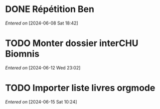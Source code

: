 #+filetags: inbox
* DONE Répétition Ben
CLOSED: [2024-06-12 Wed 21:39] DEADLINE: <2024-06-09 Sun 16:00>
/Entered on/ [2024-06-08 Sat 18:42]
* TODO Monter dossier interCHU Biomnis
SCHEDULED: <2024-06-15 Sat>
/Entered on/ [2024-06-12 Wed 23:02]
* TODO Importer liste livres orgmode
/Entered on/ [2024-06-15 Sat 10:24]
